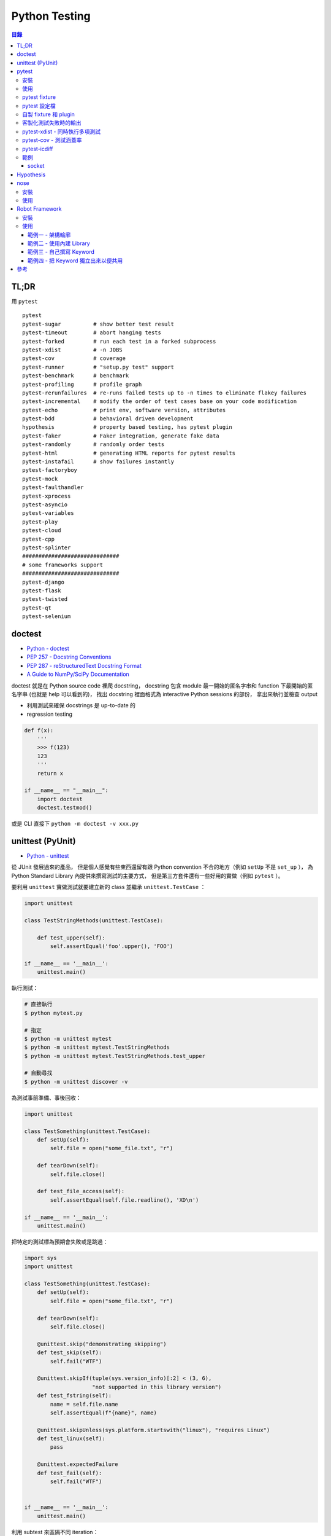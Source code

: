 ========================================
Python Testing
========================================


.. contents:: 目錄



TL;DR
========================================

用 ``pytest``


::

    pytest
    pytest-sugar          # show better test result
    pytest-timeout        # abort hanging tests
    pytest-forked         # run each test in a forked subprocess
    pytest-xdist          # -n JOBS
    pytest-cov            # coverage
    pytest-runner         # "setup.py test" support
    pytest-benchmark      # benchmark
    pytest-profiling      # profile graph
    pytest-rerunfailures  # re-runs failed tests up to -n times to eliminate flakey failures
    pytest-incremental    # modify the order of test cases base on your code modification
    pytest-echo           # print env, software version, attributes
    pytest-bdd            # behavioral driven development
    hypothesis            # property based testing, has pytest plugin
    pytest-faker          # Faker integration, generate fake data
    pytest-randomly       # randomly order tests
    pytest-html           # generating HTML reports for pytest results
    pytest-instafail      # show failures instantly
    pytest-factoryboy
    pytest-mock
    pytest-faulthandler
    pytest-xprocess
    pytest-asyncio
    pytest-variables
    pytest-play
    pytest-cloud
    pytest-cpp
    pytest-splinter
    ##############################
    # some frameworks support
    ##############################
    pytest-django
    pytest-flask
    pytest-twisted
    pytest-qt
    pytest-selenium



doctest
========================================

* `Python - doctest <https://docs.python.org/3/library/doctest.html>`_
* `PEP 257 - Docstring Conventions <https://www.python.org/dev/peps/pep-0257/>`_
* `PEP 287 - reStructuredText Docstring Format <https://www.python.org/dev/peps/pep-0287/>`_
* `A Guide to NumPy/SciPy Documentation <https://github.com/numpy/numpy/blob/master/doc/HOWTO_DOCUMENT.rst.txt>`_


doctest 就是在 Python source code 裡爬 docstring，
docstring 包含 module 最一開始的匿名字串和 function 下最開始的匿名字串 (也就是 help 可以看到的)，
找出 docstring 裡面格式為 interactive Python sessions 的部份，
拿出來執行並檢查 output

* 利用測試來確保 docstrings 是 up-to-date 的
* regression testing

.. code-block:: python

    def f(x):
        '''
        >>> f(123)
        123
        '''
        return x

    if __name__ == "__main__":
        import doctest
        doctest.testmod()


或是 CLI 直接下 ``python -m doctest -v xxx.py``



unittest (PyUnit)
========================================

* `Python - unittest <https://docs.python.org/3/library/unittest.html>`_


從 JUnit 發展過來的產品，
但是個人感覺有些東西還留有跟 Python convention 不合的地方（例如 ``setUp`` 不是 ``set_up`` ），
為 Python Standard Library 內提供來撰寫測試的主要方式，
但是第三方套件還有一些好用的實做（例如 ``pytest`` ）。

要利用 ``unittest`` 實做測試就要建立新的 class 並繼承 ``unittest.TestCase`` ：

.. code-block:: python

    import unittest

    class TestStringMethods(unittest.TestCase):

        def test_upper(self):
            self.assertEqual('foo'.upper(), 'FOO')

    if __name__ == '__main__':
        unittest.main()

執行測試：

.. code-block:: sh

    # 直接執行
    $ python mytest.py

    # 指定
    $ python -m unittest mytest
    $ python -m unittest mytest.TestStringMethods
    $ python -m unittest mytest.TestStringMethods.test_upper

    # 自動尋找
    $ python -m unittest discover -v


為測試事前準備、事後回收：

.. code-block:: python

    import unittest

    class TestSomething(unittest.TestCase):
        def setUp(self):
            self.file = open("some_file.txt", "r")

        def tearDown(self):
            self.file.close()

        def test_file_access(self):
            self.assertEqual(self.file.readline(), 'XD\n')

    if __name__ == '__main__':
        unittest.main()


把特定的測試標為預期會失敗或是跳過：

.. code-block:: python

    import sys
    import unittest

    class TestSomething(unittest.TestCase):
        def setUp(self):
            self.file = open("some_file.txt", "r")

        def tearDown(self):
            self.file.close()

        @unittest.skip("demonstrating skipping")
        def test_skip(self):
            self.fail("WTF")

        @unittest.skipIf(tuple(sys.version_info)[:2] < (3, 6),
                         "not supported in this library version")
        def test_fstring(self):
            name = self.file.name
            self.assertEqual(f"{name}", name)

        @unittest.skipUnless(sys.platform.startswith("linux"), "requires Linux")
        def test_linux(self):
            pass

        @unittest.expectedFailure
        def test_fail(self):
            self.fail("WTF")


    if __name__ == '__main__':
        unittest.main()


利用 subtest 來區隔不同 iteration：

.. code-block:: python

    import unittest

    class TestSomething(unittest.TestCase):
        def test_even(self):
            for i in range(0, 6):
                with self.subTest(i=i):
                    self.assertEqual(i % 2, 0)


    if __name__ == '__main__':
        unittest.main()


自製 decorator：

.. code-block:: python

    def skipUnlessHasattr(obj, attr):
        if hasattr(obj, attr):
            return lambda func: func
        return unittest.skip("{!r} doesn't have {!r}".format(obj, attr))



pytest
========================================

Python Standard Library 雖然有內建 ``unittest`` ，
但是使用上的方便性還是不夠高，
第三方套件中個人覺得 ``pytest`` 非常好用，
擴充 Plugins 也很多。

pytest 會自動去發現符合 convention 的測試，
也就是 ``test_*.py`` 或 ``*_test.py`` ，
對於這些檔案會進去找 ``test_*`` 的函式或是 ``Test*::test_*`` method。

一般 Python 專案放置的測試位置有兩種，
一種是最上層的 ``tests/`` 資料夾：

::

    layout1
    ├── mypkg
    │   ├── __init__.py
    │   └── mymodule.py
    ├── setup.py
    └── tests
        └── test_mymodule.py

另一種是在 Python Package 內的 ``tests/`` 資料夾：

::

    layout2
    ├── mypkg
    │   ├── __init__.py
    │   ├── mymodule.py
    │   └── test
    │       └── test_mymodule.py
    └── setup.py


相關範例可以參考 `examples 資料夾 <https://github.com/wdv4758h/notes/tree/master/programming-language/cases/python/examples/py.test>`_


pytest 雖然自己提供了直接定義函式並使用 ``assert`` 的方法來撰寫測試，
但是原本使用 ``unittest`` 的方反撰寫的測試也仍然支援。


安裝
------------------------------

.. code-block:: sh

    pip install pytest


使用
------------------------------

.. code-block:: sh

    # --doctest-modules: 跑 doctest
    # -v: verbose
    # --strict: 把 warning 當 error
    pytest --doctest-modules -v --strict


pytest fixture
------------------------------

pytest 的 fixture 是接在函式參數寫上對應的名稱即可，
例如需要暫時的資料夾就寫 ``tempdir`` ：

.. code-block:: python

    def test_needsfiles(tmpdir):
        print(tmpdir)
        pass


列出支援的 fixture：

.. code-block:: sh

    $ pytest --fixtures
    ...
    cache -- /tmp/venv/lib/python3.6/site-packages/_pytest/cacheprovider.py:190
        Return a cache object that can persist state between testing sessions.

        cache.get(key, default)
        cache.set(key, value)

        Keys must be a ``/`` separated value, where the first part is usually the
        name of your plugin or application to avoid clashes with other cache users.

        Values can be any object handled by the json stdlib module.
    capsys -- /tmp/venv/lib/python3.6/site-packages/_pytest/capture.py:160
        Enable capturing of writes to sys.stdout/sys.stderr and make
        captured output available via ``capsys.readouterr()`` method calls
        which return a ``(out, err)`` tuple.
    ...


如果 fixture 不夠用可以安裝第三方套件或是自行撰寫，
安裝完後一樣可以在列表中看到：

.. code-block:: sh

    $ pytest --fixtures
    ...

    -------------------------------- fixtures defined from pytest_django.fixtures --------------------------------
    db -- /tmp/venv/lib/python3.6/site-packages/pytest_django/fixtures.py:142
        Require a django test database

        This database will be setup with the default fixtures and will have
        the transaction management disabled. At the end of the test the outer
        transaction that wraps the test itself will be rolled back to undo any
        changes to the database (in case the backend supports transactions).
        This is more limited than the ``transactional_db`` resource but
        faster.

        If both this and ``transactional_db`` are requested then the
        database setup will behave as only ``transactional_db`` was
        requested.
        transactional_db -- /tmp/venv/lib/python3.6/site-packages/pytest_django/fixtures.py:164
        Require a django test database with transaction support

        This will re-initialise the django database for each test and is
        thus slower than the normal ``db`` fixture.

        If you want to use the database with transactions you must request
        this resource.  If both this and ``db`` are requested then the
        database setup will behave as only ``transactional_db`` was
        requested.
    ...


另外這邊有各 pytest plugins 跟 Python 版本的相容狀況 `網站 <http://plugincompat.herokuapp.com/>`_


pytest 設定檔
------------------------------

.. code-block:: ini

    # pytest.ini
    [pytest]
    addopts = --doctest-modules -v --strict -n8


自製 fixture 和 plugin
------------------------------

檢查哪些 plugins 是目前會使用到的：

.. code-block:: sh

    $ pytest --trace-config


不使用特定 plugin：

.. code-block:: sh

    $ pytest -p no:NAME


在每個測試程式碼的資料夾都可以放 ``conftest.py`` 來擴充 pytest，
可以操控的內容包含：

* fixtures
* external plugin loading: ``pytest_plugins = "someapp.someplugin"``
* hooks


範例一：

.. code-block:: python

    # conftest.py

    import pytest


    @pytest.fixture()
    def myitem():
        return "this is my item"

.. code-block:: python

    # test_mymodule

    def test_myitem(myitem):
        assert myitem == "this is my item"


範例二（更改錯誤訊息）：

.. code-block:: python

    # conftest.py

    def pytest_assertrepr_compare(op, left, right):
        if isinstance(left, int) and isinstance(right, int) and op == "==":
            return ['Comparing number:',
                    '   vals: %s != %s' % (left, right)]

.. code-block:: python

    # test_mymodule

    def test_myint():
        assert 1 == 0



客製化測試失敗時的輸出
------------------------------

.. code-block:: python

    # conftest.py

    from mymodule import Foo

    def pytest_assertrepr_compare(op, left, right):
        if isinstance(left, Foo) and isinstance(right, Foo) and op == "==":
            return ['Comparing Foo instances:',
                    '   vals: %s != %s' % (left.val, right.val)]



pytest-xdist - 同時執行多項測試
-------------------------------

:URL: https://github.com/pytest-dev/pytest-xdist

``pytest-xdist`` 是一個 ``pytest`` 的 plugin，
可以使用多顆 CPU 或是多台機器來同時執行測試，
以加速所需要花費的時間。


.. code-block:: sh

    $ pytest -n auto tests/



pytest-cov - 測試涵蓋率
-------------------------------

:URL: https://github.com/pytest-dev/pytest-cov

可以產生出多種格式的 Report，
例如直接在終端機顯示、HTML、XML 等。


pytest-icdiff
-------------------------------

:repo: https://github.com/hjwp/pytest-icdiff

利用 `ICDiff <https://www.jefftk.com/icdiff>`_ 改善比較的結果


範例
-------------------------------


socket
++++++++++++++++++++


https://pypi.python.org/pypi/pytest-socket



Hypothesis
========================================

`Hypothesis <https://github.com/HypothesisWorks/hypothesis>`_
支援「property-based testing」，
藉由定義可接受的資料來產生測試程式，
為人熟知的是 Haskell 的 QuickCheck，
但是 Hypothesis 的設計跟 QuickCheck 有很大的差異，
並且著重於跟現有其他測試風格整合。
Hypothesis 在安裝後直接可以跟 pytest 整合，
所以不需要改動既有的測試架構。

property-based testing 源自於 2000 年
由 Koen Claessen 和 John Hughes 提出的論文
「QuickCheck: A Lightweight Tool for Random Testing of Haskell Programs」，
論文中提出一個叫 QuickCheck 的 Haskell library，
可以藉由函式參數的型別來隨機產生測試資料，
此作法後來在函數式程式語言廣為流行，
也漸漸在更多語言中出現。

在使用 Hypothesis 時主要有兩種方式，
一種是使用 Hypothesis 提供的 strategy 針對不同型別的資料做調整，
另一種是寫好 type hinting 後使用
Hypothesis 的 infer 模式來自動選出需要的 strategy，
此外也可以額外指定一定要跑到的範例資料。


參考：

* `Brief Introduction to Haskell - Chapter 8: Property based testing <https://github.com/fpinscala/fpinscala/wiki/Chapter-8:-Property-based-testing>`_



nose
========================================

安裝
------------------------------

.. code-block:: sh

    pip install nose


使用
------------------------------

.. code-block:: sh

    nosetests --with-doctest -v



Robot Framework
========================================

:URL: http://robotframework.org/

Robot Framework 是針對 ATDD（Acceptance Test-Driven Development）的 Framework，
採用 Keyword-Driven 的方式來撰寫 User Story 作為測試，
因此和 ``pytest`` 這種比較偏技術性的測試不同（若要相比的話以 ``pytest-bdd`` 比較類似），
屬於比較著重客戶需求的方式。

適用於測試人員和 QA，
尤其是專門的測試人員的程式設計能力不強時，
藉由 Keyword 的方式可以讓他們能夠撰寫測試。

Robot Framework 的 Report 是一大強項，
可以產生完整詳細的測試 Report。


安裝
------------------------------

.. code-block:: sh

    $ pip install robotframework
    $ robot --version
    Robot Framework 3.0.2 (Python 3.6.0 on linux)


使用
------------------------------

Robot Framework 提供了兩個 Stript 來輔助使用：

* ``rebot`` 來執行測試（例如 ``rebot tests.robot`` ）
* ``rebot`` 來處理產生的資料（例如 ``rebot output.xml`` ）


範例一 - 架構輪廓
++++++++++++++++++++

Robot Framework 支援用好幾個不同的格式來撰寫測試，
包含：

* Plain Text
* HTML
* reStructuredText


``mytests.robot`` ：

.. code-block:: robotframework

    *** Settings ***
    Documentation     A simple test example
    ...
    ...               This is just a really simple one.

    *** Test Cases ***
    Test Robot Framework Logging
        Log   "Test Logging"


.. code-block:: sh

    # 執行測試
    $ robot mytests.robot
    ==============================================================================
    Mytests :: A simple test example
    ==============================================================================
    Test Robot Framework Logging                                          | PASS |
    ------------------------------------------------------------------------------
    Mytests :: A simple test example                                      | PASS |
    1 critical test, 1 passed, 0 failed
    1 test total, 1 passed, 0 failed
    ==============================================================================
    Output:  /tmp/myproj/output.xml
    Log:     /tmp/myproj/log.html
    Report:  /tmp/myproj/report.html

    # 跑完測試會產生 report.html，可以在瀏覽器中看整體的狀況
    $ python -m http.server



範例二 - 使用內建 Library
+++++++++++++++++++++++++

以下嘗試使用 Robot Framework 內建的 Library 來輔助撰寫測試，
這邊使用了 ``String`` 內的 ``Generate Random String`` 。

.. code-block:: robotframework

    *** Settings ***
    Documentation     A simple test example
    ...
    ...               This is just a really simple one.

    Library    String


    *** Test Cases ***
    Test Robot Framework Logging
        Log   "Test Logging"
        Log Many  First Entry  Second Entry
        Log To Console  still running

    Test For Loop
        : FOR    ${INDEX}    IN RANGE    1    3
        \    Log    ${INDEX}
        \    ${RANDOM_STRING}=    Generate Random String    ${INDEX}
        \    Log    ${RANDOM_STRING}


.. code-block:: sh

    $ robot mytests.robot
    ==============================================================================
    Mytests :: A simple test example
    ==============================================================================
    Test Robot Framework Logging                                          ..still running
    Test Robot Framework Logging                                          | PASS |
    ------------------------------------------------------------------------------
    Test For Loop                                                         | PASS |
    ------------------------------------------------------------------------------
    Mytests :: A simple test example                                      | PASS |
    2 critical tests, 2 passed, 0 failed
    2 tests total, 2 passed, 0 failed
    ==============================================================================
    Output:  /tmp/myproj/output.xml
    Log:     /tmp/myproj/log.html
    Report:  /tmp/myproj/report.html


範例三 - 自己撰寫 Keyword
+++++++++++++++++++++++++

.. code-block:: robotframework

    *** Settings ***

    *** Test Cases ***
    Test Robot Framework Logging
        Log    Test Logging

    Test My Robot Framework Logging
        My Logging    My Message    WARN

    *** Keywords ***
    My Logging
        [Arguments]    ${msg}    ${level}       # 兩個參數
        Log    ${msg}    ${level}


.. code-block:: sh

    $ robot mytests.robot
    ==============================================================================
    Mytests
    ==============================================================================
    Test Robot Framework Logging                                          | PASS |
    ------------------------------------------------------------------------------
    [ WARN ] My Message
    Test My Robot Framework Logging                                       | PASS |
    ------------------------------------------------------------------------------
    Mytests                                                               | PASS |
    2 critical tests, 2 passed, 0 failed
    2 tests total, 2 passed, 0 failed
    ==============================================================================
    Output:  /tmp/myproj/output.xml
    Log:     /tmp/myproj/log.html
    Report:  /tmp/myproj/report.html



範例四 - 把 Keyword 獨立出來以便共用
++++++++++++++++++++++++++++++++++++

``myresource.robot`` ：

.. code-block:: robotframework

    *** Keywords ***
    My Logging
        [Arguments]    @{arg}
        Log Many    @{arg}


``mytests.robot`` ：

.. code-block:: robotframework

    *** Settings ***
    Resource        myresource.robot

    *** Test Cases ***
    Test Robot Framework Logging
        Log    "Test Logging"

    Test My Logging
        My Logging   "Test My Logging 1"   "Test My Logging 2"


.. code-block:: sh

    $ robot mytests.robot
    ==============================================================================
    Mytests
    ==============================================================================
    Test Robot Framework Logging                                          | PASS |
    ------------------------------------------------------------------------------
    Test My Logging                                                       | PASS |
    ------------------------------------------------------------------------------
    Mytests                                                               | PASS |
    2 critical tests, 2 passed, 0 failed
    2 tests total, 2 passed, 0 failed
    ==============================================================================
    Output:  /tmp/myproj/output.xml
    Log:     /tmp/myproj/log.html
    Report:  /tmp/myproj/report.html


參考
========================================

* `In py.test, what is the use of conftest.py files? <http://stackoverflow.com/a/34520971/3880958>`_
